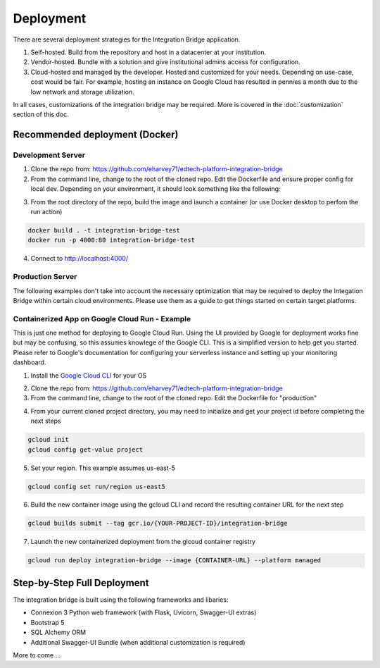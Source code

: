 .. _deployment-docs-ref:

Deployment
==========

There are several deployment strategies for the Integration Bridge application.

#. Self-hosted. Build from the repository and host in a datacenter at your institution.
#. Vendor-hosted. Bundle with a solution and give institutional admins access for configuration.
#. Cloud-hosted and managed by the developer. Hosted and customized for your needs. Depending on use-case, cost would be fair. For example, hosting an instance on Google Cloud has resulted in pennies a month due to the low network and storage utilization.

In all cases, customizations of the integration bridge may be required. More is covered in the :doc:`customization` section of this doc.

Recommended deployment (Docker)
-------------------------------

Development Server
^^^^^^^^^^^^^^^^^^

1. Clone the repo from: https://github.com/eharvey71/edtech-platform-integration-bridge
2. From the command line, change to the root of the cloned repo. Edit the Dockerfile and ensure proper config for local dev. Depending on your environment, it should look something like the following:

.. code-block::
    :caption: **Dockerfile**

    # Use an official Python runtime as a parent image
    FROM python:3.8-slim

    # Set the working directory in the container
    WORKDIR /usr/src/app

    # Copy the current directory contents into the container at /usr/src/app
    COPY . .

    # Install any needed packages specified in requirements.txt
    RUN pip install --no-cache-dir -r requirements.txt

    # Generate a random secret key and store it in an environment variable
    RUN echo "FLASK_SECRET_KEY=$(openssl rand -base64 32)" > .env

    # Build the starter sample database
    RUN python build_database.py

    # Make port 80 available to the world outside this container
    EXPOSE 80

    # Use Uvicorn to run the application, replace `app:app` with your application and variable
    CMD ["uvicorn", "app:app", "--host", "0.0.0.0", "--port", "80"]

3. From the root directory of the repo, build the image and launch a container (or use Docker desktop to perfom the run action)

.. code-block::

    docker build . -t integration-bridge-test
    docker run -p 4000:80 integration-bridge-test

4. Connect to http://localhost:4000/

Production Server
^^^^^^^^^^^^^^^^^

The following examples don't take into account the necessary optimization that may be required to deploy the Integation Bridge within certain cloud environments.
Please use them as a guide to get things started on certain target platforms.

Containerized App on Google Cloud Run - Example
^^^^^^^^^^^^^^^^^^^^^^^^^^^^^^^^^^^^^^^^^^^^^^^

This is just one method for deploying to Google Cloud Run. 
Using the UI provided by Google for deployment works fine but may be confusing, so this assumes knowlege of the Google CLI.
This is a simplified version to help get you started. Please refer to Google's documentation
for configuring your serverless instance and setting up your monitoring dashboard.

1. Install the `Google Cloud CLI`_ for your OS
   
.. _Google Cloud CLI: https://cloud.google.com/sdk/docs/install

2. Clone the repo from: https://github.com/eharvey71/edtech-platform-integration-bridge
   
3. From the command line, change to the root of the cloned repo. Edit the Dockerfile for "production"

.. code-block::
    :caption: **Dockerfile**

    # Use an official Python runtime as a parent image
    FROM python:3.8-slim

    # Set the working directory in the container
    WORKDIR /usr/src/app

    # Copy the current directory contents into the container at /usr/src/app
    COPY . .

    # Install any needed packages specified in requirements.txt
    RUN pip install --no-cache-dir -r requirements-prod.txt

    # Generate a random secret key and store it in an environment variable
    RUN echo "FLASK_SECRET_KEY=$(openssl rand -base64 32)" > .env

    # Build the starter sample database
    RUN python build_database.py

    # Production uses gunicorn
    CMD exec gunicorn --bind :$PORT --workers 1 --worker-class uvicorn.workers.UvicornWorker  --threads 8 app:app

4. From your current cloned project directory, you may need to initialize and get your project id before completing the next steps

.. code-block::

    gcloud init
    gcloud config get-value project

5. Set your region. This example assumes us-east-5

.. code-block::

    gcloud config set run/region us-east5

6. Build the new container image using the gcloud CLI and record the resulting container URL for the next step

.. code-block::

    gcloud builds submit --tag gcr.io/{YOUR-PROJECT-ID}/integration-bridge 

7. Launch the new containerized deployment from the glcoud container registry

.. code-block::

    gcloud run deploy integration-bridge --image {CONTAINER-URL} --platform managed

Step-by-Step Full Deployment
----------------------------

The integration bridge is built using the following frameworks and libaries:

* Connexion 3 Python web framework (with Flask, Uvicorn, Swagger-UI extras)
* Bootstrap 5
* SQL Alchemy ORM
* Additional Swagger-UI Bundle (when additional customization is required)

More to come ...

